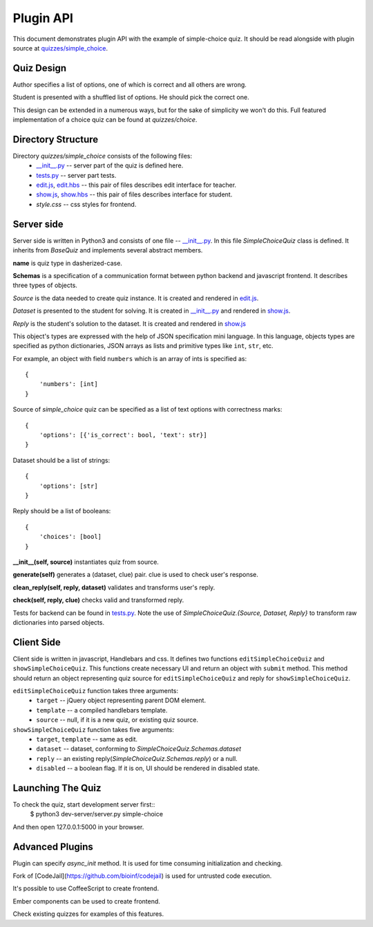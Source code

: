 Plugin API
**********

This document demonstrates plugin API with the example of simple-choice quiz.
It should be read alongside with plugin source at `quizzes/simple_choice`_.


Quiz Design
===========

Author specifies a list of options, one of which is correct and all others are wrong.

Student is presented with a shuffled list of options. He should pick the correct one.

This design can be extended in a numerous ways, but for the sake of simplicity
we won't do this. Full featured implementation of a choice quiz can be found at
`quizzes/choice`.

Directory Structure
===================

Directory `quizzes/simple_choice` consists of the following files:
    * `__init__.py`_ -- server part of the quiz is defined here.
    * `tests.py`_ -- server part tests.
    * `edit.js`_, `edit.hbs`_ -- this pair of files describes edit interface for teacher.
    * `show.js`_, `show.hbs`_ -- this pair of files describes interface for student.
    * `style.css` -- css styles for frontend.


Server side
==========

Server side is written in Python3 and consists of one file -- `__init__.py`_.
In this file `SimpleChoiceQuiz` class is defined. It inherits from `BaseQuiz`
and implements several abstract members.


**name** is quiz type in dasherized-case.


**Schemas** is a specification of a communication format between python backend and javascript frontend.
It describes three types of objects.

*Source* is the data needed to create quiz instance. It is created and rendered in `edit.js`_.

*Dataset* is presented to the student for solving. It is created in `__init__.py`_ and
rendered in `show.js`_.

*Reply* is the student's solution to the dataset. It is created and rendered in `show.js`_

This object's types are expressed with the help of JSON specification mini language.
In this language, objects types are specified as python dictionaries,
JSON arrays as lists and primitive types like ``int``, ``str``, etc.

For example, an object with field ``numbers`` which is an array of ints is specified as::

    {
        'numbers': [int]
    }

Source of `simple_choice` quiz can be specified as a list of text options with correctness marks::

    {
        'options': [{'is_correct': bool, 'text': str}]
    }

Dataset should be a list of strings::

    {
        'options': [str]
    }

Reply should be a list of booleans::

    {
        'choices': [bool]
    }


**__init__(self, source)** instantiates quiz from source.

**generate(self)** generates a (dataset, clue) pair. clue is used to check user's response.

**clean_reply(self, reply, dataset)** validates and transforms user's reply.

**check(self, reply, clue)** checks valid and transformed reply.

Tests for backend can be found in `tests.py`_. Note the use of `SimpleChoiceQuiz.{Source, Dataset, Reply}`
to transform raw dictionaries into parsed objects.

Client Side
===========

Client side is written in javascript, Handlebars and css. It defines two functions
``editSimpleChoiceQuiz`` and ``showSimpleChoiceQuiz``. This functions create necessary UI and
return an object with ``submit`` method. This method should return an object representing quiz source
for ``editSimpleChoiceQuiz`` and reply for ``showSimpleChoiceQuiz``.

``editSimpleChoiceQuiz`` function takes three arguments:
    * ``target`` -- jQuery object representing parent DOM element.
    * ``template`` -- a compiled handlebars template.
    * ``source`` -- null, if it is a new quiz, or existing quiz source.

``showSimpleChoiceQuiz`` function takes five arguments:
    * ``target``, ``template`` -- same as edit.
    * ``dataset`` -- dataset, conforming to `SimpleChoiceQuiz.Schemas.dataset`
    * ``reply`` -- an existing reply(`SimpleChoiceQuiz.Schemas.reply`) or a null.
    * ``disabled`` -- a boolean flag. If it is on, UI should be rendered in disabled state.


Launching The Quiz
==================

To check the quiz, start development server first::
  $ python3 dev-server/server.py simple-choice

And then open 127.0.0.1:5000 in your browser.


Advanced Plugins
================

Plugin can specify `async_init` method. It is used for time consuming initialization and checking.

Fork of [CodeJail](https://github.com/bioinf/codejail) is used for untrusted code execution.

It's possible to use CoffeeScript to create frontend.

Ember components can be used to create frontend.

Check existing quizzes for examples of this features.

.. _\__init__.py: https://github.com/StepicOrg/stepic-plugins/blob/master/stepic_plugins/quizzes/simple_choice/__init__.py
.. _tests.py: https://github.com/StepicOrg/stepic-plugins/blob/master/stepic_plugins/quizzes/simple_choice/tests.py
.. _edit.js: https://github.com/StepicOrg/stepic-plugins/blob/master/stepic_plugins/quizzes/simple_choice/edit.js
.. _edit.hbs: https://github.com/StepicOrg/stepic-plugins/blob/master/stepic_plugins/quizzes/simple_choice/edit.hbs
.. _show.js: https://github.com/StepicOrg/stepic-plugins/blob/master/stepic_plugins/quizzes/simple_choice/show.js
.. _show.hbs: https://github.com/StepicOrg/stepic-plugins/blob/master/stepic_plugins/quizzes/simple_choice/show.hbs
.. _quizzes/simple_choice: https://github.com/StepicOrg/stepic-plugins/tree/master/stepic_plugins/quizzes/simple_choice
